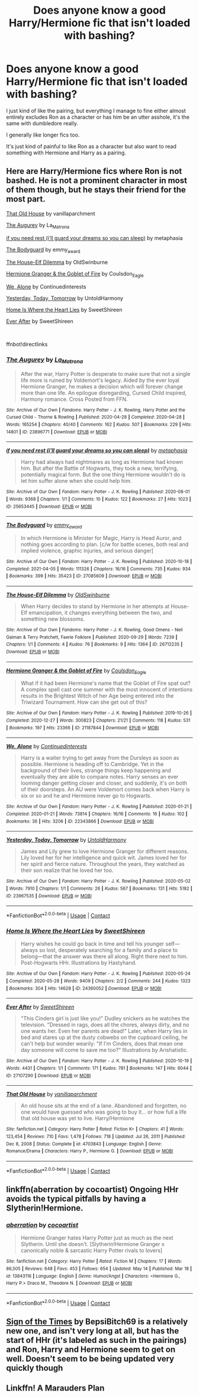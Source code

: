 #+TITLE: Does anyone know a good Harry/Hermione fic that isn't loaded with bashing?

* Does anyone know a good Harry/Hermione fic that isn't loaded with bashing?
:PROPERTIES:
:Author: Cadian_105th
:Score: 16
:DateUnix: 1621573380.0
:DateShort: 2021-May-21
:FlairText: Request
:END:
I just kind of like the pairing, but everything I manage to fine either almost entirely excludes Ron as a character or has him be an utter asshole, it's the same with dumbledore really.

I generally like longer fics too.

It's just kind of painful to like Ron as a character but also want to read something with Hermione and Harry as a pairing.


** Here are Harry/Hermione fics where Ron is not bashed. He is not a prominent character in most of them though, but he stays their friend for the most part.

[[https://m.fanfiction.net/s/4703843/1/][That Old House]] by vanillaparchment

[[https://archiveofourown.org/works/23896771][The Augurey]] by La_Matrona

[[https://archiveofourown.org/works/25653445][if you need rest (i'll guard your dreams so you can sleep)]] by metaphasia

[[https://archiveofourown.org/works/27085609][The Bodyguard]] by emmy_award

[[https://archiveofourown.org/works/26712235][The House-Elf Dilemma]] by OldSwinburne

[[https://archiveofourown.org/works/21187844][Hermione Granger & the Goblet of Fire]] by Coulsdon_Eagle

[[https://archiveofourown.org/works/22343866][We, Alone]] by Continuedinterests

[[https://archiveofourown.org/works/23967535][Yesterday, Today, Tomorrow]] by UntoldHarmony

[[https://archiveofourown.org/works/24360052][Home Is Where the Heart Lies]] by SweetShireen

[[https://archiveofourown.org/works/27107290][Ever After]] by SweetShireen

​

ffnbot!directlinks
:PROPERTIES:
:Author: BlueThePineapple
:Score: 4
:DateUnix: 1621577442.0
:DateShort: 2021-May-21
:END:

*** [[https://archiveofourown.org/works/23896771][*/The Augurey/*]] by [[https://www.archiveofourown.org/users/La_Matrona/pseuds/La_Matrona][/La_Matrona/]]

#+begin_quote
  After the war, Harry Potter is desperate to make sure that not a single life more is ruined by Voldemort's legacy. Aided by the ever loyal Hermione Granger, he makes a decision which will forever change more than one life. An epilogue disregarding, Cursed Child inspired, Harmony romance. Cross Posted from FFN.
#+end_quote

^{/Site/:} ^{Archive} ^{of} ^{Our} ^{Own} ^{*|*} ^{/Fandoms/:} ^{Harry} ^{Potter} ^{-} ^{J.} ^{K.} ^{Rowling,} ^{Harry} ^{Potter} ^{and} ^{the} ^{Cursed} ^{Child} ^{-} ^{Thorne} ^{&} ^{Rowling} ^{*|*} ^{/Published/:} ^{2020-04-28} ^{*|*} ^{/Completed/:} ^{2020-04-28} ^{*|*} ^{/Words/:} ^{165254} ^{*|*} ^{/Chapters/:} ^{40/40} ^{*|*} ^{/Comments/:} ^{162} ^{*|*} ^{/Kudos/:} ^{507} ^{*|*} ^{/Bookmarks/:} ^{229} ^{*|*} ^{/Hits/:} ^{14801} ^{*|*} ^{/ID/:} ^{23896771} ^{*|*} ^{/Download/:} ^{[[https://archiveofourown.org/downloads/23896771/The%20Augurey.epub?updated_at=1619369893][EPUB]]} ^{or} ^{[[https://archiveofourown.org/downloads/23896771/The%20Augurey.mobi?updated_at=1619369893][MOBI]]}

--------------

[[https://archiveofourown.org/works/25653445][*/if you need rest (i'll guard your dreams so you can sleep)/*]] by [[https://www.archiveofourown.org/users/metaphasia/pseuds/metaphasia][/metaphasia/]]

#+begin_quote
  Harry had always had nightmares as long as Hermione had known him. But after the Battle of Hogwarts, they took a new, terrifying, potentially magical form. But the one thing Hermione wouldn't do is let him suffer alone when she could help him.
#+end_quote

^{/Site/:} ^{Archive} ^{of} ^{Our} ^{Own} ^{*|*} ^{/Fandom/:} ^{Harry} ^{Potter} ^{-} ^{J.} ^{K.} ^{Rowling} ^{*|*} ^{/Published/:} ^{2020-08-01} ^{*|*} ^{/Words/:} ^{9368} ^{*|*} ^{/Chapters/:} ^{1/1} ^{*|*} ^{/Comments/:} ^{10} ^{*|*} ^{/Kudos/:} ^{122} ^{*|*} ^{/Bookmarks/:} ^{27} ^{*|*} ^{/Hits/:} ^{1023} ^{*|*} ^{/ID/:} ^{25653445} ^{*|*} ^{/Download/:} ^{[[https://archiveofourown.org/downloads/25653445/if%20you%20need%20rest%20ill.epub?updated_at=1609019693][EPUB]]} ^{or} ^{[[https://archiveofourown.org/downloads/25653445/if%20you%20need%20rest%20ill.mobi?updated_at=1609019693][MOBI]]}

--------------

[[https://archiveofourown.org/works/27085609][*/The Bodyguard/*]] by [[https://www.archiveofourown.org/users/emmy_award/pseuds/emmy_award][/emmy_award/]]

#+begin_quote
  In which Hermione is Minister for Magic, Harry is Head Auror, and nothing goes according to plan. [c/w for battle scenes, both real and implied violence, graphic injuries, and serious danger]
#+end_quote

^{/Site/:} ^{Archive} ^{of} ^{Our} ^{Own} ^{*|*} ^{/Fandom/:} ^{Harry} ^{Potter} ^{-} ^{J.} ^{K.} ^{Rowling} ^{*|*} ^{/Published/:} ^{2020-10-18} ^{*|*} ^{/Completed/:} ^{2021-04-05} ^{*|*} ^{/Words/:} ^{111326} ^{*|*} ^{/Chapters/:} ^{16/16} ^{*|*} ^{/Comments/:} ^{735} ^{*|*} ^{/Kudos/:} ^{934} ^{*|*} ^{/Bookmarks/:} ^{399} ^{*|*} ^{/Hits/:} ^{35423} ^{*|*} ^{/ID/:} ^{27085609} ^{*|*} ^{/Download/:} ^{[[https://archiveofourown.org/downloads/27085609/The%20Bodyguard.epub?updated_at=1617663664][EPUB]]} ^{or} ^{[[https://archiveofourown.org/downloads/27085609/The%20Bodyguard.mobi?updated_at=1617663664][MOBI]]}

--------------

[[https://archiveofourown.org/works/26712235][*/The House-Elf Dilemma/*]] by [[https://www.archiveofourown.org/users/OldSwinburne/pseuds/OldSwinburne][/OldSwinburne/]]

#+begin_quote
  When Harry decides to stand by Hermione in her attempts at House-Elf emancipation, it changes everything between the two, and something new blossoms.
#+end_quote

^{/Site/:} ^{Archive} ^{of} ^{Our} ^{Own} ^{*|*} ^{/Fandoms/:} ^{Harry} ^{Potter} ^{-} ^{J.} ^{K.} ^{Rowling,} ^{Good} ^{Omens} ^{-} ^{Neil} ^{Gaiman} ^{&} ^{Terry} ^{Pratchett,} ^{Faerie} ^{Folklore} ^{*|*} ^{/Published/:} ^{2020-09-29} ^{*|*} ^{/Words/:} ^{7239} ^{*|*} ^{/Chapters/:} ^{1/1} ^{*|*} ^{/Comments/:} ^{4} ^{*|*} ^{/Kudos/:} ^{76} ^{*|*} ^{/Bookmarks/:} ^{9} ^{*|*} ^{/Hits/:} ^{1364} ^{*|*} ^{/ID/:} ^{26712235} ^{*|*} ^{/Download/:} ^{[[https://archiveofourown.org/downloads/26712235/The%20House-Elf%20Dilemma.epub?updated_at=1601456015][EPUB]]} ^{or} ^{[[https://archiveofourown.org/downloads/26712235/The%20House-Elf%20Dilemma.mobi?updated_at=1601456015][MOBI]]}

--------------

[[https://archiveofourown.org/works/21187844][*/Hermione Granger & the Goblet of Fire/*]] by [[https://www.archiveofourown.org/users/Coulsdon_Eagle/pseuds/Coulsdon_Eagle][/Coulsdon_Eagle/]]

#+begin_quote
  What if it had been Hermione's name that the Goblet of Fire spat out? A complex spell cast one summer with the most innocent of intentions results in the Brightest Witch of her Age being entered into the Triwizard Tournament. How can she get out of this?
#+end_quote

^{/Site/:} ^{Archive} ^{of} ^{Our} ^{Own} ^{*|*} ^{/Fandom/:} ^{Harry} ^{Potter} ^{-} ^{J.} ^{K.} ^{Rowling} ^{*|*} ^{/Published/:} ^{2019-10-26} ^{*|*} ^{/Completed/:} ^{2020-12-27} ^{*|*} ^{/Words/:} ^{300823} ^{*|*} ^{/Chapters/:} ^{21/21} ^{*|*} ^{/Comments/:} ^{118} ^{*|*} ^{/Kudos/:} ^{531} ^{*|*} ^{/Bookmarks/:} ^{197} ^{*|*} ^{/Hits/:} ^{23366} ^{*|*} ^{/ID/:} ^{21187844} ^{*|*} ^{/Download/:} ^{[[https://archiveofourown.org/downloads/21187844/Hermione%20Granger%20the.epub?updated_at=1609100999][EPUB]]} ^{or} ^{[[https://archiveofourown.org/downloads/21187844/Hermione%20Granger%20the.mobi?updated_at=1609100999][MOBI]]}

--------------

[[https://archiveofourown.org/works/22343866][*/We, Alone/*]] by [[https://www.archiveofourown.org/users/Continuedinterests/pseuds/Continuedinterests][/Continuedinterests/]]

#+begin_quote
  Harry is a waiter trying to get away from the Dursleys as soon as possible. Hermione is heading off to Cambridge. Yet in the background of their lives, strange things keep happening and eventually they are able to compare notes. Harry senses an ever looming danger getting closer and closer, and suddenly, it's on both of their doorsteps. An AU were Voldemort comes back when Harry is six or so and he and Hermione never go to Hogwarts.
#+end_quote

^{/Site/:} ^{Archive} ^{of} ^{Our} ^{Own} ^{*|*} ^{/Fandom/:} ^{Harry} ^{Potter} ^{-} ^{J.} ^{K.} ^{Rowling} ^{*|*} ^{/Published/:} ^{2020-01-21} ^{*|*} ^{/Completed/:} ^{2020-01-21} ^{*|*} ^{/Words/:} ^{73814} ^{*|*} ^{/Chapters/:} ^{16/16} ^{*|*} ^{/Comments/:} ^{16} ^{*|*} ^{/Kudos/:} ^{102} ^{*|*} ^{/Bookmarks/:} ^{36} ^{*|*} ^{/Hits/:} ^{3206} ^{*|*} ^{/ID/:} ^{22343866} ^{*|*} ^{/Download/:} ^{[[https://archiveofourown.org/downloads/22343866/We%20Alone.epub?updated_at=1579586083][EPUB]]} ^{or} ^{[[https://archiveofourown.org/downloads/22343866/We%20Alone.mobi?updated_at=1579586083][MOBI]]}

--------------

[[https://archiveofourown.org/works/23967535][*/Yesterday, Today, Tomorrow/*]] by [[https://www.archiveofourown.org/users/UntoldHarmony/pseuds/UntoldHarmony][/UntoldHarmony/]]

#+begin_quote
  James and Lily grew to love Hermione Granger for different reasons. Lily loved her for her intelligence and quick wit. James loved her for her spirit and fierce nature. Throughout the years, they watched as their son realize that he loved her too.
#+end_quote

^{/Site/:} ^{Archive} ^{of} ^{Our} ^{Own} ^{*|*} ^{/Fandom/:} ^{Harry} ^{Potter} ^{-} ^{J.} ^{K.} ^{Rowling} ^{*|*} ^{/Published/:} ^{2020-05-02} ^{*|*} ^{/Words/:} ^{7910} ^{*|*} ^{/Chapters/:} ^{1/1} ^{*|*} ^{/Comments/:} ^{26} ^{*|*} ^{/Kudos/:} ^{567} ^{*|*} ^{/Bookmarks/:} ^{131} ^{*|*} ^{/Hits/:} ^{5182} ^{*|*} ^{/ID/:} ^{23967535} ^{*|*} ^{/Download/:} ^{[[https://archiveofourown.org/downloads/23967535/Yesterday%20Today%20Tomorrow.epub?updated_at=1588538129][EPUB]]} ^{or} ^{[[https://archiveofourown.org/downloads/23967535/Yesterday%20Today%20Tomorrow.mobi?updated_at=1588538129][MOBI]]}

--------------

*FanfictionBot*^{2.0.0-beta} | [[https://github.com/FanfictionBot/reddit-ffn-bot/wiki/Usage][Usage]] | [[https://www.reddit.com/message/compose?to=tusing][Contact]]
:PROPERTIES:
:Author: FanfictionBot
:Score: 1
:DateUnix: 1621577473.0
:DateShort: 2021-May-21
:END:


*** [[https://archiveofourown.org/works/24360052][*/Home Is Where the Heart Lies/*]] by [[https://www.archiveofourown.org/users/SweetShireen/pseuds/SweetShireen][/SweetShireen/]]

#+begin_quote
  Harry wishes he could go back in time and tell his younger self---always so lost, desperately searching for a family and a place to belong---that the answer was there all along. Right there next to him. Post-Hogwarts HHr. Illustrations by Hastyhand.
#+end_quote

^{/Site/:} ^{Archive} ^{of} ^{Our} ^{Own} ^{*|*} ^{/Fandom/:} ^{Harry} ^{Potter} ^{-} ^{J.} ^{K.} ^{Rowling} ^{*|*} ^{/Published/:} ^{2020-05-24} ^{*|*} ^{/Completed/:} ^{2020-05-28} ^{*|*} ^{/Words/:} ^{9409} ^{*|*} ^{/Chapters/:} ^{2/2} ^{*|*} ^{/Comments/:} ^{244} ^{*|*} ^{/Kudos/:} ^{1323} ^{*|*} ^{/Bookmarks/:} ^{304} ^{*|*} ^{/Hits/:} ^{14628} ^{*|*} ^{/ID/:} ^{24360052} ^{*|*} ^{/Download/:} ^{[[https://archiveofourown.org/downloads/24360052/Home%20Is%20Where%20the%20Heart.epub?updated_at=1590971234][EPUB]]} ^{or} ^{[[https://archiveofourown.org/downloads/24360052/Home%20Is%20Where%20the%20Heart.mobi?updated_at=1590971234][MOBI]]}

--------------

[[https://archiveofourown.org/works/27107290][*/Ever After/*]] by [[https://www.archiveofourown.org/users/SweetShireen/pseuds/SweetShireen][/SweetShireen/]]

#+begin_quote
  "This Cinders girl is just like you!" Dudley snickers as he watches the television. "Dressed in rags, does all the chores, always dirty, and no one wants her. Even her parents are dead!" Later, when Harry lies in bed and stares up at the dusty cobwebs on the cupboard ceiling, he can't help but wonder wearily: "If I'm Cinders, does that mean one day someone will come to save me too?" Illustrations by Arishatistic.
#+end_quote

^{/Site/:} ^{Archive} ^{of} ^{Our} ^{Own} ^{*|*} ^{/Fandom/:} ^{Harry} ^{Potter} ^{-} ^{J.} ^{K.} ^{Rowling} ^{*|*} ^{/Published/:} ^{2020-10-19} ^{*|*} ^{/Words/:} ^{4431} ^{*|*} ^{/Chapters/:} ^{1/1} ^{*|*} ^{/Comments/:} ^{171} ^{*|*} ^{/Kudos/:} ^{781} ^{*|*} ^{/Bookmarks/:} ^{147} ^{*|*} ^{/Hits/:} ^{6044} ^{*|*} ^{/ID/:} ^{27107290} ^{*|*} ^{/Download/:} ^{[[https://archiveofourown.org/downloads/27107290/Ever%20After.epub?updated_at=1603359127][EPUB]]} ^{or} ^{[[https://archiveofourown.org/downloads/27107290/Ever%20After.mobi?updated_at=1603359127][MOBI]]}

--------------

[[https://www.fanfiction.net/s/4703843/1/][*/That Old House/*]] by [[https://www.fanfiction.net/u/1754880/vanillaparchment][/vanillaparchment/]]

#+begin_quote
  An old house sits at the end of a lane. Abandoned and forgotten, no one would have guessed who was going to buy it... or how full a life that old house was yet to live. Harry/Hermione
#+end_quote

^{/Site/:} ^{fanfiction.net} ^{*|*} ^{/Category/:} ^{Harry} ^{Potter} ^{*|*} ^{/Rated/:} ^{Fiction} ^{K+} ^{*|*} ^{/Chapters/:} ^{41} ^{*|*} ^{/Words/:} ^{123,454} ^{*|*} ^{/Reviews/:} ^{710} ^{*|*} ^{/Favs/:} ^{1,478} ^{*|*} ^{/Follows/:} ^{718} ^{*|*} ^{/Updated/:} ^{Jul} ^{26,} ^{2011} ^{*|*} ^{/Published/:} ^{Dec} ^{8,} ^{2008} ^{*|*} ^{/Status/:} ^{Complete} ^{*|*} ^{/id/:} ^{4703843} ^{*|*} ^{/Language/:} ^{English} ^{*|*} ^{/Genre/:} ^{Romance/Drama} ^{*|*} ^{/Characters/:} ^{Harry} ^{P.,} ^{Hermione} ^{G.} ^{*|*} ^{/Download/:} ^{[[http://www.ff2ebook.com/old/ffn-bot/index.php?id=4703843&source=ff&filetype=epub][EPUB]]} ^{or} ^{[[http://www.ff2ebook.com/old/ffn-bot/index.php?id=4703843&source=ff&filetype=mobi][MOBI]]}

--------------

*FanfictionBot*^{2.0.0-beta} | [[https://github.com/FanfictionBot/reddit-ffn-bot/wiki/Usage][Usage]] | [[https://www.reddit.com/message/compose?to=tusing][Contact]]
:PROPERTIES:
:Author: FanfictionBot
:Score: 1
:DateUnix: 1621577484.0
:DateShort: 2021-May-21
:END:


** linkffn(aberration by cocoartist) Ongoing HHr avoids the typical pitfalls by having a Slytherin!Hermione.
:PROPERTIES:
:Author: xshadowfax
:Score: 2
:DateUnix: 1621581958.0
:DateShort: 2021-May-21
:END:

*** [[https://www.fanfiction.net/s/13843116/1/][*/aberration/*]] by [[https://www.fanfiction.net/u/1580678/cocoartist][/cocoartist/]]

#+begin_quote
  Hermione Granger hates Harry Potter just as much as the next Slytherin. Until she doesn't. [Slytherin!Hermione Granger x canonically noble & sarcastic Harry Potter rivals to lovers]
#+end_quote

^{/Site/:} ^{fanfiction.net} ^{*|*} ^{/Category/:} ^{Harry} ^{Potter} ^{*|*} ^{/Rated/:} ^{Fiction} ^{M} ^{*|*} ^{/Chapters/:} ^{17} ^{*|*} ^{/Words/:} ^{86,505} ^{*|*} ^{/Reviews/:} ^{648} ^{*|*} ^{/Favs/:} ^{453} ^{*|*} ^{/Follows/:} ^{654} ^{*|*} ^{/Updated/:} ^{May} ^{14} ^{*|*} ^{/Published/:} ^{Mar} ^{18} ^{*|*} ^{/id/:} ^{13843116} ^{*|*} ^{/Language/:} ^{English} ^{*|*} ^{/Genre/:} ^{Humor/Angst} ^{*|*} ^{/Characters/:} ^{<Hermione} ^{G.,} ^{Harry} ^{P.>} ^{Draco} ^{M.,} ^{Theodore} ^{N.} ^{*|*} ^{/Download/:} ^{[[http://www.ff2ebook.com/old/ffn-bot/index.php?id=13843116&source=ff&filetype=epub][EPUB]]} ^{or} ^{[[http://www.ff2ebook.com/old/ffn-bot/index.php?id=13843116&source=ff&filetype=mobi][MOBI]]}

--------------

*FanfictionBot*^{2.0.0-beta} | [[https://github.com/FanfictionBot/reddit-ffn-bot/wiki/Usage][Usage]] | [[https://www.reddit.com/message/compose?to=tusing][Contact]]
:PROPERTIES:
:Author: FanfictionBot
:Score: 3
:DateUnix: 1621581982.0
:DateShort: 2021-May-21
:END:


** [[https://www.fanfiction.net/s/13782272/1/Sign-of-the-Times][Sign of the Times]] by BepsiBitch69 is a relatively new one, and isn't very long at all, but has the start of HHr (it's labeled as such in the pairings) and Ron, Harry and Hermione seem to get on well. Doesn't seem to be being updated very quickly though
:PROPERTIES:
:Author: SaltedSauce
:Score: 2
:DateUnix: 1621594551.0
:DateShort: 2021-May-21
:END:


** Linkffn! A Marauders Plan
:PROPERTIES:
:Author: Dragonwolf125
:Score: 1
:DateUnix: 1621599885.0
:DateShort: 2021-May-21
:END:
